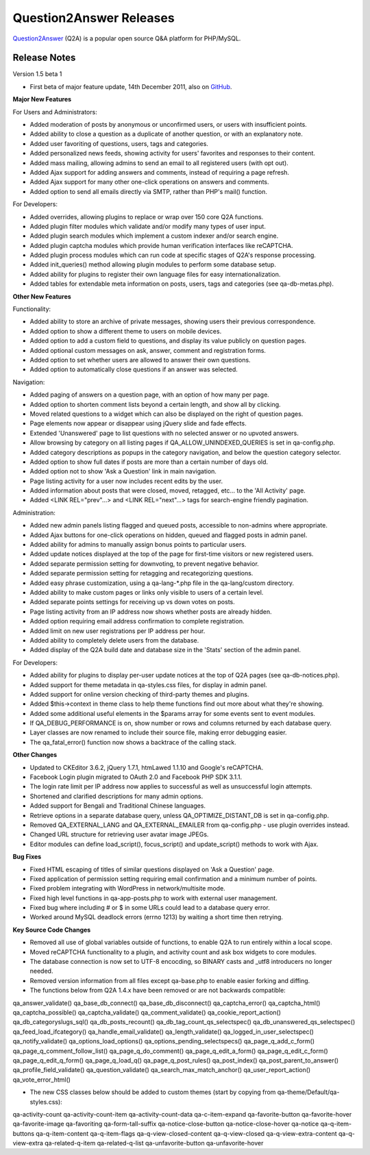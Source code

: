 =========================
Question2Answer Releases
=========================
Question2Answer_ (Q2A) is a popular open source Q&A platform for PHP/MySQL.

--------------
Release Notes
--------------
Version 1.5 beta 1

- First beta of major feature update, 14th December 2011, also on GitHub_.

**Major New Features**

For Users and Administrators:

- Added moderation of posts by anonymous or unconfirmed users, or users with insufficient points.
- Added ability to close a question as a duplicate of another question, or with an explanatory note.
- Added user favoriting of questions, users, tags and categories.
- Added personalized news feeds, showing activity for users' favorites and responses to their content.
- Added mass mailing, allowing admins to send an email to all registered users (with opt out).
- Added Ajax support for adding answers and comments, instead of requiring a page refresh.
- Added Ajax support for many other one-click operations on answers and comments.
- Added option to send all emails directly via SMTP, rather than PHP's mail() function.

For Developers:

- Added overrides, allowing plugins to replace or wrap over 150 core Q2A functions.
- Added plugin filter modules which validate and/or modify many types of user input.
- Added plugin search modules which implement a custom indexer and/or search engine.
- Added plugin captcha modules which provide human verification interfaces like reCAPTCHA.
- Added plugin process modules which can run code at specific stages of Q2A's response processing.
- Added init_queries() method allowing plugin modules to perform some database setup.
- Added ability for plugins to register their own language files for easy internationalization.
- Added tables for extendable meta information on posts, users, tags and categories (see qa-db-metas.php).

**Other New Features**

Functionality:

- Added ability to store an archive of private messages, showing users their previous correspondence.
- Added option to show a different theme to users on mobile devices.
- Added option to add a custom field to questions, and display its value publicly on question pages.
- Added optional custom messages on ask, answer, comment and registration forms.
- Added option to set whether users are allowed to answer their own questions.
- Added option to automatically close questions if an answer was selected.

Navigation:

- Added paging of answers on a question page, with an option of how many per page.
- Added option to shorten comment lists beyond a certain length, and show all by clicking.
- Moved related questions to a widget which can also be displayed on the right of question pages.
- Page elements now appear or disappear using jQuery slide and fade effects.
- Extended 'Unanswered' page to list questions with no selected answer or no upvoted answers.
- Allow browsing by category on all listing pages if QA_ALLOW_UNINDEXED_QUERIES is set in qa-config.php.
- Added category descriptions as popups in the category navigation, and below the question category selector.
- Added option to show full dates if posts are more than a certain number of days old.
- Added option not to show 'Ask a Question' link in main navigation.
- Page listing activity for a user now includes recent edits by the user.
- Added information about posts that were closed, moved, retagged, etc... to the 'All Activity' page.
- Added <LINK REL="prev"...> and <LINK REL="next"...> tags for search-engine friendly pagination.

Administration:

- Added new admin panels listing flagged and queued posts, accessible to non-admins where appropriate.
- Added Ajax buttons for one-click operations on hidden, queued and flagged posts in admin panel.
- Added ability for admins to manually assign bonus points to particular users.
- Added update notices displayed at the top of the page for first-time visitors or new registered users.
- Added separate permission setting for downvoting, to prevent negative behavior.
- Added separate permission setting for retagging and recategorizing questions.
- Added easy phrase customization, using a qa-lang-\*.php file in the qa-lang/custom directory.
- Added ability to make custom pages or links only visible to users of a certain level.
- Added separate points settings for receiving up vs down votes on posts.
- Page listing activity from an IP address now shows whether posts are already hidden.
- Added option requiring email address confirmation to complete registration.
- Added limit on new user registrations per IP address per hour.
- Added ability to completely delete users from the database.
- Added display of the Q2A build date and database size in the 'Stats' section of the admin panel.

For Developers:

- Added ability for plugins to display per-user update notices at the top of Q2A pages (see qa-db-notices.php).
- Added support for theme metadata in qa-styles.css files, for display in admin panel.
- Added support for online version checking of third-party themes and plugins.
- Added $this->context in theme class to help theme functions find out more about what they're showing.
- Added some additional useful elements in the $params array for some events sent to event modules.
- If QA_DEBUG_PERFORMANCE is on, show number or rows and columns returned by each database query.
- Layer classes are now renamed to include their source file, making error debugging easier.
- The qa_fatal_error() function now shows a backtrace of the calling stack.

**Other Changes**

- Updated to CKEditor 3.6.2, jQuery 1.7.1, htmLawed 1.1.10 and Google's reCAPTCHA.
- Facebook Login plugin migrated to OAuth 2.0 and Facebook PHP SDK 3.1.1.
- The login rate limit per IP address now applies to successful as well as unsuccessful login attempts.
- Shortened and clarified descriptions for many admin options.
- Added support for Bengali and Traditional Chinese languages.
- Retrieve options in a separate database query, unless QA_OPTIMIZE_DISTANT_DB is set in qa-config.php.
- Removed QA_EXTERNAL_LANG and QA_EXTERNAL_EMAILER from qa-config.php - use plugin overrides instead.
- Changed URL structure for retrieving user avatar image JPEGs.
- Editor modules can define load_script(), focus_script() and update_script() methods to work with Ajax.

**Bug Fixes**

- Fixed HTML escaping of titles of similar questions displayed on 'Ask a Question' page.
- Fixed application of permission setting requiring email confirmation and a minimum number of points.
- Fixed problem integrating with WordPress in network/multisite mode.
- Fixed high level functions in qa-app-posts.php to work with external user management.
- Fixed bug where including # or $ in some URLs could lead to a database query error.
- Worked around MySQL deadlock errors (errno 1213) by waiting a short time then retrying.

**Key Source Code Changes**

- Removed all use of global variables outside of functions, to enable Q2A to run entirely within a local scope.
- Moved reCAPTCHA functionality to a plugin, and activity count and ask box widgets to core modules.
- The database connection is now set to UTF-8 encocding, so BINARY casts and _utf8 introducers no longer needed.
- Removed version information from all files except qa-base.php to enable easier forking and diffing.
- The functions below from Q2A 1.4.x have been removed or are not backwards compatible:

qa_answer_validate() qa_base_db_connect() qa_base_db_disconnect()
qa_captcha_error()
qa_captcha_html()
qa_captcha_possible()
qa_captcha_validate()
qa_comment_validate()
qa_cookie_report_action()
qa_db_categoryslugs_sql()
qa_db_posts_recount()
qa_db_tag_count_qs_selectspec()
qa_db_unanswered_qs_selectspec()
qa_feed_load_ifcategory()
qa_handle_email_validate()
qa_length_validate()
qa_logged_in_user_selectspec()
qa_notify_validate()
qa_options_load_options()
qa_options_pending_selectspecs()
qa_page_q_add_c_form()
qa_page_q_comment_follow_list()
qa_page_q_do_comment()
qa_page_q_edit_a_form()
qa_page_q_edit_c_form()
qa_page_q_edit_q_form()
qa_page_q_load_q()
qa_page_q_post_rules()
qa_post_index()
qa_post_parent_to_answer()
qa_profile_field_validate()
qa_question_validate()
qa_search_max_match_anchor()
qa_user_report_action()
qa_vote_error_html()

- The new CSS classes below should be added to custom themes (start by copying from qa-theme/Default/qa-styles.css):

qa-activity-count
qa-activity-count-item
qa-activity-count-data
qa-c-item-expand
qa-favorite-button
qa-favorite-hover
qa-favorite-image
qa-favoriting
qa-form-tall-suffix
qa-notice-close-button
qa-notice-close-hover
qa-notice
qa-q-item-buttons
qa-q-item-content
qa-q-item-flags
qa-q-view-closed-content
qa-q-view-closed
qa-q-view-extra-content
qa-q-view-extra
qa-related-q-item
qa-related-q-list
qa-unfavorite-button
qa-unfavorite-hover


.. _Question2Answer: http://www.question2answer.org/
.. _GitHub: https://github.com/q2a/question2answer